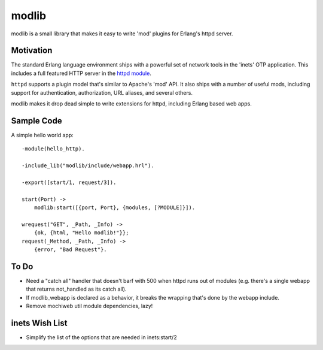 ======
modlib
======

modlib is a small library that makes it easy to write 'mod' plugins for
Erlang's httpd server.

Motivation
==========

The standard Erlang language environment ships with a powerful set of network
tools in the 'inets' OTP application. This includes a full featured HTTP server
in the `httpd module`_.

.. _httpd module: http://www.erlang.org/doc/man/httpd.html

``httpd`` supports a plugin model that's similar to Apache's 'mod' API. It also
ships with a number of useful mods, including support for authentication,
authorization, URL aliases, and several others.

modlib makes it drop dead simple to write extensions for httpd, including
Erlang based web apps.

Sample Code
===========

A simple hello world app::

  -module(hello_http).

  -include_lib("modlib/include/webapp.hrl").

  -export([start/1, request/3]).

  start(Port) ->
      modlib:start([{port, Port}, {modules, [?MODULE]}]).

  wrequest("GET", _Path, _Info) ->
      {ok, {html, "Hello modlib!"}};
  request(_Method, _Path, _Info) ->
      {error, "Bad Request"}.

To Do
=====

- Need a "catch all" handler that doesn't barf with 500 when httpd runs out of
  modules (e.g. there's a single webapp that returns not_handled as its catch
  all).

- If modlib_webapp is declared as a behavior, it breaks the wrapping that's
  done by the webapp include.

- Remove mochiweb util module dependencies, lazy!

inets Wish List
===============

- Simplify the list of the options that are needed in inets:start/2
